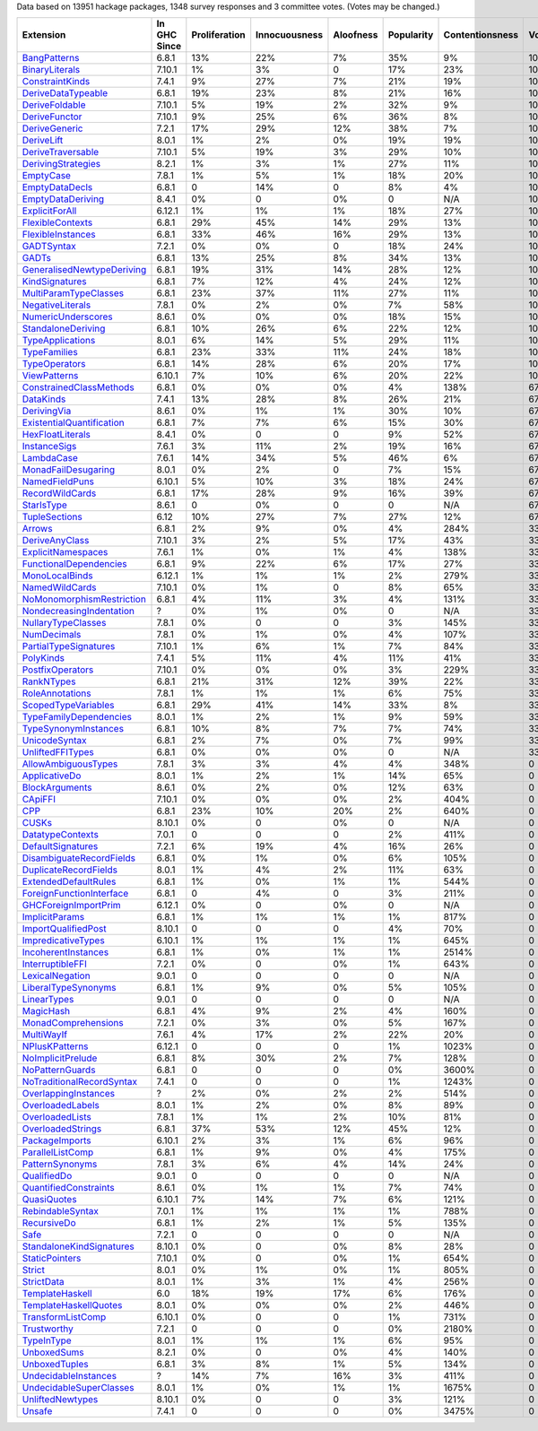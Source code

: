 Data based on 13951 hackage packages, 1348 survey responses and 3 committee votes. (Votes may be changed.)

============================= ============ ============= ============= ========= ========== =============== =====
                    Extension In GHC Since Proliferation Innocuousness Aloofness Popularity Contentionsness Votes
============================= ============ ============= ============= ========= ========== =============== =====
              `BangPatterns`_        6.8.1           13%           22%        7%        35%              9%  100%
            `BinaryLiterals`_       7.10.1            1%            3%         0        17%             23%  100%
           `ConstraintKinds`_        7.4.1            9%           27%        7%        21%             19%  100%
        `DeriveDataTypeable`_        6.8.1           19%           23%        8%        21%             16%  100%
            `DeriveFoldable`_       7.10.1            5%           19%        2%        32%              9%  100%
             `DeriveFunctor`_       7.10.1            9%           25%        6%        36%              8%  100%
             `DeriveGeneric`_        7.2.1           17%           29%       12%        38%              7%  100%
                `DeriveLift`_        8.0.1            1%            2%        0%        19%             19%  100%
         `DeriveTraversable`_       7.10.1            5%           19%        3%        29%             10%  100%
        `DerivingStrategies`_        8.2.1            1%            3%        1%        27%             11%  100%
                 `EmptyCase`_        7.8.1            1%            5%        1%        18%             20%  100%
            `EmptyDataDecls`_        6.8.1             0           14%         0         8%              4%  100%
         `EmptyDataDeriving`_        8.4.1            0%             0        0%          0             N/A  100%
            `ExplicitForAll`_       6.12.1            1%            1%        1%        18%             27%  100%
          `FlexibleContexts`_        6.8.1           29%           45%       14%        29%             13%  100%
         `FlexibleInstances`_        6.8.1           33%           46%       16%        29%             13%  100%
                `GADTSyntax`_        7.2.1            0%            0%         0        18%             24%  100%
                     `GADTs`_        6.8.1           13%           25%        8%        34%             13%  100%
`GeneralisedNewtypeDeriving`_        6.8.1           19%           31%       14%        28%             12%  100%
            `KindSignatures`_        6.8.1            7%           12%        4%        24%             12%  100%
     `MultiParamTypeClasses`_        6.8.1           23%           37%       11%        27%             11%  100%
          `NegativeLiterals`_        7.8.1            0%            2%        0%         7%             58%  100%
        `NumericUnderscores`_        8.6.1            0%            0%        0%        18%             15%  100%
        `StandaloneDeriving`_        6.8.1           10%           26%        6%        22%             12%  100%
          `TypeApplications`_        8.0.1            6%           14%        5%        29%             11%  100%
              `TypeFamilies`_        6.8.1           23%           33%       11%        24%             18%  100%
             `TypeOperators`_        6.8.1           14%           28%        6%        20%             17%  100%
              `ViewPatterns`_       6.10.1            7%           10%        6%        20%             22%  100%
   `ConstrainedClassMethods`_        6.8.1            0%            0%        0%         4%            138%   67%
                 `DataKinds`_        7.4.1           13%           28%        8%        26%             21%   67%
               `DerivingVia`_        8.6.1            0%            1%        1%        30%             10%   67%
 `ExistentialQuantification`_        6.8.1            7%            7%        6%        15%             30%   67%
          `HexFloatLiterals`_        8.4.1            0%             0         0         9%             52%   67%
              `InstanceSigs`_        7.6.1            3%           11%        2%        19%             16%   67%
                `LambdaCase`_        7.6.1           14%           34%        5%        46%              6%   67%
       `MonadFailDesugaring`_        8.0.1            0%            2%         0         7%             15%   67%
            `NamedFieldPuns`_       6.10.1            5%           10%        3%        18%             24%   67%
           `RecordWildCards`_        6.8.1           17%           28%        9%        16%             39%   67%
                `StarIsType`_        8.6.1             0            0%         0          0             N/A   67%
             `TupleSections`_         6.12           10%           27%        7%        27%             12%   67%
                    `Arrows`_        6.8.1            2%            9%        0%         4%            284%   33%
            `DeriveAnyClass`_       7.10.1            3%            2%        5%        17%             43%   33%
        `ExplicitNamespaces`_        7.6.1            1%            0%        1%         4%            138%   33%
    `FunctionalDependencies`_        6.8.1            9%           22%        6%        17%             27%   33%
            `MonoLocalBinds`_       6.12.1            1%            1%        1%         2%            279%   33%
            `NamedWildCards`_       7.10.1            0%            1%         0         8%             65%   33%
 `NoMonomorphismRestriction`_        6.8.1            4%           11%        3%         4%            131%   33%
  `NondecreasingIndentation`_            ?            0%            1%        0%          0             N/A   33%
        `NullaryTypeClasses`_        7.8.1            0%             0         0         3%            145%   33%
               `NumDecimals`_        7.8.1            0%            1%        0%         4%            107%   33%
     `PartialTypeSignatures`_       7.10.1            1%            6%        1%         7%             84%   33%
                 `PolyKinds`_        7.4.1            5%           11%        4%        11%             41%   33%
          `PostfixOperators`_       7.10.1            0%            0%        0%         3%            229%   33%
                `RankNTypes`_        6.8.1           21%           31%       12%        39%             22%   33%
           `RoleAnnotations`_        7.8.1            1%            1%        1%         6%             75%   33%
       `ScopedTypeVariables`_        6.8.1           29%           41%       14%        33%              8%   33%
    `TypeFamilyDependencies`_        8.0.1            1%            2%        1%         9%             59%   33%
      `TypeSynonymInstances`_        6.8.1           10%            8%        7%         7%             74%   33%
             `UnicodeSyntax`_        6.8.1            2%            7%        0%         7%             99%   33%
          `UnliftedFFITypes`_        6.8.1            0%            0%        0%          0             N/A   33%
       `AllowAmbiguousTypes`_        7.8.1            3%            3%        4%         4%            348%     0
             `ApplicativeDo`_        8.0.1            1%            2%        1%        14%             65%     0
            `BlockArguments`_        8.6.1            0%            2%        0%        12%             63%     0
                   `CApiFFI`_       7.10.1            0%            0%        0%         2%            404%     0
                       `CPP`_        6.8.1           23%           10%       20%         2%            640%     0
                     `CUSKs`_       8.10.1            0%             0        0%          0             N/A     0
          `DatatypeContexts`_        7.0.1             0             0         0         2%            411%     0
         `DefaultSignatures`_        7.2.1            6%           19%        4%        16%             26%     0
  `DisambiguateRecordFields`_        6.8.1            0%            1%        0%         6%            105%     0
     `DuplicateRecordFields`_        8.0.1            1%            4%        2%        11%             63%     0
      `ExtendedDefaultRules`_        6.8.1            1%            0%        1%         1%            544%     0
  `ForeignFunctionInterface`_        6.8.1             0            4%         0         3%            211%     0
      `GHCForeignImportPrim`_       6.12.1            0%             0        0%          0             N/A     0
            `ImplicitParams`_        6.8.1            1%            1%        1%         1%            817%     0
       `ImportQualifiedPost`_       8.10.1             0             0         0         4%             70%     0
        `ImpredicativeTypes`_       6.10.1            1%            1%        1%         1%            645%     0
       `IncoherentInstances`_        6.8.1            1%            0%        1%         1%           2514%     0
          `InterruptibleFFI`_        7.2.1            0%             0        0%         1%            643%     0
           `LexicalNegation`_        9.0.1             0             0         0          0             N/A     0
       `LiberalTypeSynonyms`_        6.8.1            1%            9%        0%         5%            105%     0
               `LinearTypes`_        9.0.1             0             0         0          0             N/A     0
                 `MagicHash`_        6.8.1            4%            9%        2%         4%            160%     0
       `MonadComprehensions`_        7.2.1            0%            3%        0%         5%            167%     0
                `MultiWayIf`_        7.6.1            4%           17%        2%        22%             20%     0
            `NPlusKPatterns`_       6.12.1             0             0         0         1%           1023%     0
         `NoImplicitPrelude`_        6.8.1            8%           30%        2%         7%            128%     0
           `NoPatternGuards`_        6.8.1             0             0         0         0%           3600%     0
 `NoTraditionalRecordSyntax`_        7.4.1             0             0         0         1%           1243%     0
      `OverlappingInstances`_            ?            2%            0%        2%         2%            514%     0
          `OverloadedLabels`_        8.0.1            1%            2%        0%         8%             89%     0
           `OverloadedLists`_        7.8.1            1%            1%        2%        10%             81%     0
         `OverloadedStrings`_        6.8.1           37%           53%       12%        45%             12%     0
            `PackageImports`_       6.10.1            2%            3%        1%         6%             96%     0
          `ParallelListComp`_        6.8.1            1%            9%        0%         4%            175%     0
           `PatternSynonyms`_        7.8.1            3%            6%        4%        14%             24%     0
               `QualifiedDo`_        9.0.1             0             0         0          0             N/A     0
     `QuantifiedConstraints`_        8.6.1            0%            1%        1%         7%             74%     0
               `QuasiQuotes`_       6.10.1            7%           14%        7%         6%            121%     0
          `RebindableSyntax`_        7.0.1            1%            1%        1%         1%            788%     0
               `RecursiveDo`_        6.8.1            1%            2%        1%         5%            135%     0
                      `Safe`_        7.2.1             0             0         0          0             N/A     0
  `StandaloneKindSignatures`_       8.10.1            0%             0        0%         8%             28%     0
            `StaticPointers`_       7.10.1            0%             0        0%         1%            654%     0
                    `Strict`_        8.0.1            0%            1%        0%         1%            805%     0
                `StrictData`_        8.0.1            1%            3%        1%         4%            256%     0
           `TemplateHaskell`_          6.0           18%           19%       17%         6%            176%     0
     `TemplateHaskellQuotes`_        8.0.1            0%            0%        0%         2%            446%     0
         `TransformListComp`_       6.10.1            0%             0         0         1%            731%     0
               `Trustworthy`_        7.2.1             0             0         0         0%           2180%     0
                `TypeInType`_        8.0.1            1%            1%        1%         6%             95%     0
               `UnboxedSums`_        8.2.1            0%             0        0%         4%            140%     0
             `UnboxedTuples`_        6.8.1            3%            8%        1%         5%            134%     0
      `UndecidableInstances`_            ?           14%            7%       16%         3%            411%     0
   `UndecidableSuperClasses`_        8.0.1            1%            0%        1%         1%           1675%     0
          `UnliftedNewtypes`_       8.10.1            0%             0         0         3%            121%     0
                    `Unsafe`_        7.4.1             0             0         0         0%           3475%     0
============================= ============ ============= ============= ========= ========== =============== =====

.. _AllowAmbiguousTypes: https://downloads.haskell.org/ghc/latest/docs/html/users_guide/glasgow_exts.html#extension-AllowAmbiguousTypes
.. _ApplicativeDo: https://downloads.haskell.org/ghc/latest/docs/html/users_guide/glasgow_exts.html#extension-ApplicativeDo
.. _Arrows: https://downloads.haskell.org/ghc/latest/docs/html/users_guide/glasgow_exts.html#extension-Arrows
.. _BangPatterns: https://downloads.haskell.org/ghc/latest/docs/html/users_guide/glasgow_exts.html#extension-BangPatterns
.. _BinaryLiterals: https://downloads.haskell.org/ghc/latest/docs/html/users_guide/glasgow_exts.html#extension-BinaryLiterals
.. _BlockArguments: https://downloads.haskell.org/ghc/latest/docs/html/users_guide/glasgow_exts.html#extension-BlockArguments
.. _CApiFFI: https://downloads.haskell.org/ghc/latest/docs/html/users_guide/glasgow_exts.html#extension-CApiFFI
.. _CPP: https://downloads.haskell.org/ghc/latest/docs/html/users_guide/glasgow_exts.html#extension-CPP
.. _CUSKs: https://downloads.haskell.org/ghc/latest/docs/html/users_guide/glasgow_exts.html#extension-CUSKs
.. _ConstrainedClassMethods: https://downloads.haskell.org/ghc/latest/docs/html/users_guide/glasgow_exts.html#extension-ConstrainedClassMethods
.. _ConstraintKinds: https://downloads.haskell.org/ghc/latest/docs/html/users_guide/glasgow_exts.html#extension-ConstraintKinds
.. _DataKinds: https://downloads.haskell.org/ghc/latest/docs/html/users_guide/glasgow_exts.html#extension-DataKinds
.. _DatatypeContexts: https://downloads.haskell.org/ghc/latest/docs/html/users_guide/glasgow_exts.html#extension-DatatypeContexts
.. _DefaultSignatures: https://downloads.haskell.org/ghc/latest/docs/html/users_guide/glasgow_exts.html#extension-DefaultSignatures
.. _DeriveAnyClass: https://downloads.haskell.org/ghc/latest/docs/html/users_guide/glasgow_exts.html#extension-DeriveAnyClass
.. _DeriveDataTypeable: https://downloads.haskell.org/ghc/latest/docs/html/users_guide/glasgow_exts.html#extension-DeriveDataTypeable
.. _DeriveFoldable: https://downloads.haskell.org/ghc/latest/docs/html/users_guide/glasgow_exts.html#extension-DeriveFoldable
.. _DeriveFunctor: https://downloads.haskell.org/ghc/latest/docs/html/users_guide/glasgow_exts.html#extension-DeriveFunctor
.. _DeriveGeneric: https://downloads.haskell.org/ghc/latest/docs/html/users_guide/glasgow_exts.html#extension-DeriveGeneric
.. _DeriveLift: https://downloads.haskell.org/ghc/latest/docs/html/users_guide/glasgow_exts.html#extension-DeriveLift
.. _DeriveTraversable: https://downloads.haskell.org/ghc/latest/docs/html/users_guide/glasgow_exts.html#extension-DeriveTraversable
.. _DerivingStrategies: https://downloads.haskell.org/ghc/latest/docs/html/users_guide/glasgow_exts.html#extension-DerivingStrategies
.. _DerivingVia: https://downloads.haskell.org/ghc/latest/docs/html/users_guide/glasgow_exts.html#extension-DerivingVia
.. _DisambiguateRecordFields: https://downloads.haskell.org/ghc/latest/docs/html/users_guide/glasgow_exts.html#extension-DisambiguateRecordFields
.. _DuplicateRecordFields: https://downloads.haskell.org/ghc/latest/docs/html/users_guide/glasgow_exts.html#extension-DuplicateRecordFields
.. _EmptyCase: https://downloads.haskell.org/ghc/latest/docs/html/users_guide/glasgow_exts.html#extension-EmptyCase
.. _EmptyDataDecls: https://downloads.haskell.org/ghc/latest/docs/html/users_guide/glasgow_exts.html#extension-EmptyDataDecls
.. _EmptyDataDeriving: https://downloads.haskell.org/ghc/latest/docs/html/users_guide/glasgow_exts.html#extension-EmptyDataDeriving
.. _ExistentialQuantification: https://downloads.haskell.org/ghc/latest/docs/html/users_guide/glasgow_exts.html#extension-ExistentialQuantification
.. _ExplicitForAll: https://downloads.haskell.org/ghc/latest/docs/html/users_guide/glasgow_exts.html#extension-ExplicitForAll
.. _ExplicitNamespaces: https://downloads.haskell.org/ghc/latest/docs/html/users_guide/glasgow_exts.html#extension-ExplicitNamespaces
.. _ExtendedDefaultRules: https://downloads.haskell.org/ghc/latest/docs/html/users_guide/glasgow_exts.html#extension-ExtendedDefaultRules
.. _FlexibleContexts: https://downloads.haskell.org/ghc/latest/docs/html/users_guide/glasgow_exts.html#extension-FlexibleContexts
.. _FlexibleInstances: https://downloads.haskell.org/ghc/latest/docs/html/users_guide/glasgow_exts.html#extension-FlexibleInstances
.. _ForeignFunctionInterface: https://downloads.haskell.org/ghc/latest/docs/html/users_guide/glasgow_exts.html#extension-ForeignFunctionInterface
.. _FunctionalDependencies: https://downloads.haskell.org/ghc/latest/docs/html/users_guide/glasgow_exts.html#extension-FunctionalDependencies
.. _GADTSyntax: https://downloads.haskell.org/ghc/latest/docs/html/users_guide/glasgow_exts.html#extension-GADTSyntax
.. _GADTs: https://downloads.haskell.org/ghc/latest/docs/html/users_guide/glasgow_exts.html#extension-GADTs
.. _GHCForeignImportPrim: https://downloads.haskell.org/ghc/latest/docs/html/users_guide/glasgow_exts.html#extension-GHCForeignImportPrim
.. _GeneralisedNewtypeDeriving: https://downloads.haskell.org/ghc/latest/docs/html/users_guide/glasgow_exts.html#extension-GeneralisedNewtypeDeriving
.. _HexFloatLiterals: https://downloads.haskell.org/ghc/latest/docs/html/users_guide/glasgow_exts.html#extension-HexFloatLiterals
.. _ImplicitParams: https://downloads.haskell.org/ghc/latest/docs/html/users_guide/glasgow_exts.html#extension-ImplicitParams
.. _ImportQualifiedPost: https://downloads.haskell.org/ghc/latest/docs/html/users_guide/glasgow_exts.html#extension-ImportQualifiedPost
.. _ImpredicativeTypes: https://downloads.haskell.org/ghc/latest/docs/html/users_guide/glasgow_exts.html#extension-ImpredicativeTypes
.. _IncoherentInstances: https://downloads.haskell.org/ghc/latest/docs/html/users_guide/glasgow_exts.html#extension-IncoherentInstances
.. _InstanceSigs: https://downloads.haskell.org/ghc/latest/docs/html/users_guide/glasgow_exts.html#extension-InstanceSigs
.. _InterruptibleFFI: https://downloads.haskell.org/ghc/latest/docs/html/users_guide/glasgow_exts.html#extension-InterruptibleFFI
.. _KindSignatures: https://downloads.haskell.org/ghc/latest/docs/html/users_guide/glasgow_exts.html#extension-KindSignatures
.. _LambdaCase: https://downloads.haskell.org/ghc/latest/docs/html/users_guide/glasgow_exts.html#extension-LambdaCase
.. _LexicalNegation: https://downloads.haskell.org/ghc/latest/docs/html/users_guide/glasgow_exts.html#extension-LexicalNegation
.. _LiberalTypeSynonyms: https://downloads.haskell.org/ghc/latest/docs/html/users_guide/glasgow_exts.html#extension-LiberalTypeSynonyms
.. _LinearTypes: https://downloads.haskell.org/ghc/latest/docs/html/users_guide/glasgow_exts.html#extension-LinearTypes
.. _MagicHash: https://downloads.haskell.org/ghc/latest/docs/html/users_guide/glasgow_exts.html#extension-MagicHash
.. _MonadComprehensions: https://downloads.haskell.org/ghc/latest/docs/html/users_guide/glasgow_exts.html#extension-MonadComprehensions
.. _MonadFailDesugaring: https://downloads.haskell.org/ghc/latest/docs/html/users_guide/glasgow_exts.html#extension-MonadFailDesugaring
.. _MonoLocalBinds: https://downloads.haskell.org/ghc/latest/docs/html/users_guide/glasgow_exts.html#extension-MonoLocalBinds
.. _MultiParamTypeClasses: https://downloads.haskell.org/ghc/latest/docs/html/users_guide/glasgow_exts.html#extension-MultiParamTypeClasses
.. _MultiWayIf: https://downloads.haskell.org/ghc/latest/docs/html/users_guide/glasgow_exts.html#extension-MultiWayIf
.. _NPlusKPatterns: https://downloads.haskell.org/ghc/latest/docs/html/users_guide/glasgow_exts.html#extension-NPlusKPatterns
.. _NamedFieldPuns: https://downloads.haskell.org/ghc/latest/docs/html/users_guide/glasgow_exts.html#extension-NamedFieldPuns
.. _NamedWildCards: https://downloads.haskell.org/ghc/latest/docs/html/users_guide/glasgow_exts.html#extension-NamedWildCards
.. _NegativeLiterals: https://downloads.haskell.org/ghc/latest/docs/html/users_guide/glasgow_exts.html#extension-NegativeLiterals
.. _NoImplicitPrelude: https://downloads.haskell.org/ghc/latest/docs/html/users_guide/glasgow_exts.html#extension-NoImplicitPrelude
.. _NoMonomorphismRestriction: https://downloads.haskell.org/ghc/latest/docs/html/users_guide/glasgow_exts.html#extension-NoMonomorphismRestriction
.. _NoPatternGuards: https://downloads.haskell.org/ghc/latest/docs/html/users_guide/glasgow_exts.html#extension-NoPatternGuards
.. _NoTraditionalRecordSyntax: https://downloads.haskell.org/ghc/latest/docs/html/users_guide/glasgow_exts.html#extension-NoTraditionalRecordSyntax
.. _NondecreasingIndentation: https://downloads.haskell.org/ghc/latest/docs/html/users_guide/glasgow_exts.html#extension-NondecreasingIndentation
.. _NullaryTypeClasses: https://downloads.haskell.org/ghc/latest/docs/html/users_guide/glasgow_exts.html#extension-NullaryTypeClasses
.. _NumDecimals: https://downloads.haskell.org/ghc/latest/docs/html/users_guide/glasgow_exts.html#extension-NumDecimals
.. _NumericUnderscores: https://downloads.haskell.org/ghc/latest/docs/html/users_guide/glasgow_exts.html#extension-NumericUnderscores
.. _OverlappingInstances: https://downloads.haskell.org/ghc/latest/docs/html/users_guide/glasgow_exts.html#extension-OverlappingInstances
.. _OverloadedLabels: https://downloads.haskell.org/ghc/latest/docs/html/users_guide/glasgow_exts.html#extension-OverloadedLabels
.. _OverloadedLists: https://downloads.haskell.org/ghc/latest/docs/html/users_guide/glasgow_exts.html#extension-OverloadedLists
.. _OverloadedStrings: https://downloads.haskell.org/ghc/latest/docs/html/users_guide/glasgow_exts.html#extension-OverloadedStrings
.. _PackageImports: https://downloads.haskell.org/ghc/latest/docs/html/users_guide/glasgow_exts.html#extension-PackageImports
.. _ParallelListComp: https://downloads.haskell.org/ghc/latest/docs/html/users_guide/glasgow_exts.html#extension-ParallelListComp
.. _PartialTypeSignatures: https://downloads.haskell.org/ghc/latest/docs/html/users_guide/glasgow_exts.html#extension-PartialTypeSignatures
.. _PatternSynonyms: https://downloads.haskell.org/ghc/latest/docs/html/users_guide/glasgow_exts.html#extension-PatternSynonyms
.. _PolyKinds: https://downloads.haskell.org/ghc/latest/docs/html/users_guide/glasgow_exts.html#extension-PolyKinds
.. _PostfixOperators: https://downloads.haskell.org/ghc/latest/docs/html/users_guide/glasgow_exts.html#extension-PostfixOperators
.. _QualifiedDo: https://downloads.haskell.org/ghc/latest/docs/html/users_guide/glasgow_exts.html#extension-QualifiedDo
.. _QuantifiedConstraints: https://downloads.haskell.org/ghc/latest/docs/html/users_guide/glasgow_exts.html#extension-QuantifiedConstraints
.. _QuasiQuotes: https://downloads.haskell.org/ghc/latest/docs/html/users_guide/glasgow_exts.html#extension-QuasiQuotes
.. _RankNTypes: https://downloads.haskell.org/ghc/latest/docs/html/users_guide/glasgow_exts.html#extension-RankNTypes
.. _RebindableSyntax: https://downloads.haskell.org/ghc/latest/docs/html/users_guide/glasgow_exts.html#extension-RebindableSyntax
.. _RecordWildCards: https://downloads.haskell.org/ghc/latest/docs/html/users_guide/glasgow_exts.html#extension-RecordWildCards
.. _RecursiveDo: https://downloads.haskell.org/ghc/latest/docs/html/users_guide/glasgow_exts.html#extension-RecursiveDo
.. _RoleAnnotations: https://downloads.haskell.org/ghc/latest/docs/html/users_guide/glasgow_exts.html#extension-RoleAnnotations
.. _Safe: https://downloads.haskell.org/ghc/latest/docs/html/users_guide/glasgow_exts.html#extension-Safe
.. _ScopedTypeVariables: https://downloads.haskell.org/ghc/latest/docs/html/users_guide/glasgow_exts.html#extension-ScopedTypeVariables
.. _StandaloneDeriving: https://downloads.haskell.org/ghc/latest/docs/html/users_guide/glasgow_exts.html#extension-StandaloneDeriving
.. _StandaloneKindSignatures: https://downloads.haskell.org/ghc/latest/docs/html/users_guide/glasgow_exts.html#extension-StandaloneKindSignatures
.. _StarIsType: https://downloads.haskell.org/ghc/latest/docs/html/users_guide/glasgow_exts.html#extension-StarIsType
.. _StaticPointers: https://downloads.haskell.org/ghc/latest/docs/html/users_guide/glasgow_exts.html#extension-StaticPointers
.. _Strict: https://downloads.haskell.org/ghc/latest/docs/html/users_guide/glasgow_exts.html#extension-Strict
.. _StrictData: https://downloads.haskell.org/ghc/latest/docs/html/users_guide/glasgow_exts.html#extension-StrictData
.. _TemplateHaskell: https://downloads.haskell.org/ghc/latest/docs/html/users_guide/glasgow_exts.html#extension-TemplateHaskell
.. _TemplateHaskellQuotes: https://downloads.haskell.org/ghc/latest/docs/html/users_guide/glasgow_exts.html#extension-TemplateHaskellQuotes
.. _TransformListComp: https://downloads.haskell.org/ghc/latest/docs/html/users_guide/glasgow_exts.html#extension-TransformListComp
.. _Trustworthy: https://downloads.haskell.org/ghc/latest/docs/html/users_guide/glasgow_exts.html#extension-Trustworthy
.. _TupleSections: https://downloads.haskell.org/ghc/latest/docs/html/users_guide/glasgow_exts.html#extension-TupleSections
.. _TypeApplications: https://downloads.haskell.org/ghc/latest/docs/html/users_guide/glasgow_exts.html#extension-TypeApplications
.. _TypeFamilies: https://downloads.haskell.org/ghc/latest/docs/html/users_guide/glasgow_exts.html#extension-TypeFamilies
.. _TypeFamilyDependencies: https://downloads.haskell.org/ghc/latest/docs/html/users_guide/glasgow_exts.html#extension-TypeFamilyDependencies
.. _TypeInType: https://downloads.haskell.org/ghc/latest/docs/html/users_guide/glasgow_exts.html#extension-TypeInType
.. _TypeOperators: https://downloads.haskell.org/ghc/latest/docs/html/users_guide/glasgow_exts.html#extension-TypeOperators
.. _TypeSynonymInstances: https://downloads.haskell.org/ghc/latest/docs/html/users_guide/glasgow_exts.html#extension-TypeSynonymInstances
.. _UnboxedSums: https://downloads.haskell.org/ghc/latest/docs/html/users_guide/glasgow_exts.html#extension-UnboxedSums
.. _UnboxedTuples: https://downloads.haskell.org/ghc/latest/docs/html/users_guide/glasgow_exts.html#extension-UnboxedTuples
.. _UndecidableInstances: https://downloads.haskell.org/ghc/latest/docs/html/users_guide/glasgow_exts.html#extension-UndecidableInstances
.. _UndecidableSuperClasses: https://downloads.haskell.org/ghc/latest/docs/html/users_guide/glasgow_exts.html#extension-UndecidableSuperClasses
.. _UnicodeSyntax: https://downloads.haskell.org/ghc/latest/docs/html/users_guide/glasgow_exts.html#extension-UnicodeSyntax
.. _UnliftedFFITypes: https://downloads.haskell.org/ghc/latest/docs/html/users_guide/glasgow_exts.html#extension-UnliftedFFITypes
.. _UnliftedNewtypes: https://downloads.haskell.org/ghc/latest/docs/html/users_guide/glasgow_exts.html#extension-UnliftedNewtypes
.. _Unsafe: https://downloads.haskell.org/ghc/latest/docs/html/users_guide/glasgow_exts.html#extension-Unsafe
.. _ViewPatterns: https://downloads.haskell.org/ghc/latest/docs/html/users_guide/glasgow_exts.html#extension-ViewPatterns
